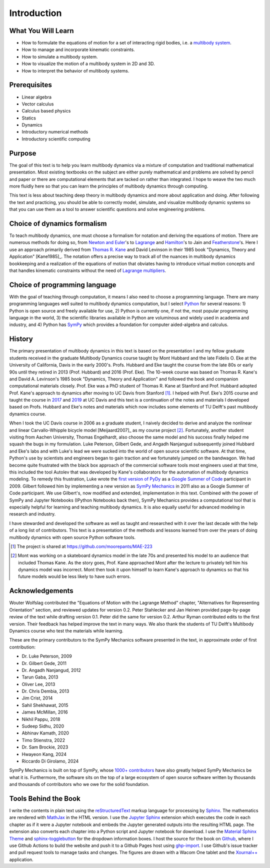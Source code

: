 ============
Introduction
============

What You Will Learn
===================

- How to formulate the equations of motion for a set of interacting rigid
  bodies, i.e. a `multibody system`_.
- How to manage and incorporate kinematic constraints.
- How to simulate a multibody system.
- How to visualize the motion of a multibody system in 2D and 3D.
- How to interpret the behavior of multibody systems.

.. _multibody system: https://en.wikipedia.org/wiki/Multibody_system

Prerequisites
=============

- Linear algebra
- Vector calculus
- Calculus based physics
- Statics
- Dynamics
- Introductory numerical methods
- Introductory scientific computing

Purpose
=======

The goal of this text is to help you learn multibody dynamics via a mixture of
computation and traditional mathematical presentation. Most existing textbooks
on the subject are either purely mathematical and problems are solved by pencil
and paper or there are computational elements that are tacked on rather than
integrated. I hope to weave the two much more fluidly here so that you can
learn the principles of multibody dynamics through computing.

This text is less about teaching deep theory in multibody dynamics and more
about application and doing. After following the text and practicing, you
should be able to correctly model, simulate, and visualize multibody dynamic
systems so that you can use them as a tool to answer scientific questions and
solve engineering problems.

Choice of dynamics formalism
============================

To teach multibody dynamics, one must choose a formalism for notation and
deriving the equations of motion. There are numerous methods for doing so, from
`Newton and Euler`_'s to Lagrange_ and Hamilton_'s to Jain and Featherstone_'s.
Here I use an approach primarily derived from `Thomas R. Kane`_ and David
Levinson in their 1985 book "Dynamics, Theory and Application" [Kane1985]_. The
notation offers a precise way to track all of the nuances in multibody dynamics
bookkeeping and a realization of the equations of motion that obviates having
to introduce virtual motion concepts and that handles kinematic constraints
without the need of `Lagrange multipliers`_.

.. _Newton and Euler: https://en.wikipedia.org/wiki/Newton%E2%80%93Euler_equations
.. _Lagrange: https://en.wikipedia.org/wiki/Lagrangian_mechanics
.. _Hamilton: https://en.wikipedia.org/wiki/Hamiltonian_mechanics
.. _Featherstone: https://en.wikipedia.org/wiki/Featherstone%27s_algorithm
.. _Thomas R. Kane: https://en.wikipedia.org/wiki/Thomas_R._Kane
.. _Lagrange multipliers: https://en.wikipedia.org/wiki/Lagrange_multiplier

Choice of programming language
==============================

With the goal of teaching through computation, it means I also need to choose a
programming language. There are many programming languages well suited to
multibody dynamics computation, but I select Python_ for several reasons: 1)
Python is open source and freely available for use, 2) Python is currently one,
if not the, most popular programming language in the world, 3) the scientific
libraries available in Python are voluminous and widely used in academia and
industry, and 4) Python has SymPy_ which provides a foundation for computer
aided-algebra and calculus.

.. _Python: http://www.python.org
.. _SymPy: http://www.sympy.org

History
=======

The primary presentation of multibody dynamics in this text is based on the
presentation I and my fellow graduate students received in the graduate
Multibody Dynamics course taught by Mont Hubbard and the late Fidelis O. Eke at
the University of California, Davis in the early 2000's. Profs. Hubbard and Eke
taught the course from the late 80s or early 90s until they retired in 2013
(Prof. Hubbard) and 2016 (Prof. Eke). The 10-week course was based on Thomas R.
Kane's and David A. Levinson's 1985 book "Dynamics, Theory and Application" and
followed the book and companion computational materials closely. Prof. Eke was
a PhD student of Thomas R. Kane at Stanford and Prof. Hubbard adopted Prof.
Kane's approach to dynamics after moving to UC Davis from Stanford [#]_. I
helped with Prof. Eke's 2015 course and taught the course in `2017
<https://moorepants.github.io/mae223/2017/>`_ and `2019
<https://moorepants.github.io/mae223/>`_ at UC Davis and this text is a
continuation of the notes and materials I developed based on Profs. Hubbard and
Eke's notes and materials which now includes some elements of TU Delft's past
multibody dynamics course.

When I took the UC Davis course in 2006 as a graduate student, I naively
decided to derive and analyze the nonlinear and linear Carvallo-Whipple bicycle
model [Meijaard2007]_ as my course project [#]_. Fortunately, another student
visiting from Aachen University, Thomas Engelhardt, also choose the same model
and his success finally helped me squash the bugs in my formulation. Luke
Peterson, Gilbert Gede, and Angadh Nanjangud subsequently joined Hubbard and
Eke's labs and with Luke's lead we were sucked into the world of open source
scientific software. At that time, Python's use by scientists and engineers
began to gain traction and we fortunately jumped on the bandwagon. We had
become quite frustrated with the black box approach of the commercial software
tools most engineers used at that time, this included the tool Autolev that was
developed by Kane's collaborators for the automation of multibody dynamics
modeling. To remedy this frustration, Luke wrote the `first version of PyDy`_
as a `Google Summer of Code`_ participant in 2009. Gilbert followed him by
implementing a new version as `SymPy Mechanics`_ in 2011 also as a Google
Summer of Code participant. We use Gilbert's, now modified and extended,
implementation in this text. Combined with the power of SymPy and Jupyter
Notebooks (IPython Notebooks back then), SymPy Mechanics provides a
computational tool that is especially helpful for learning and teaching
multibody dynamics. It is also equally useful for advanced modeling in research
and industry.

.. _first version of PyDy: https://github.com/hazelnusse/pydy
.. _Google Summer of Code: https://en.wikipedia.org/wiki/Google_Summer_of_Code
.. _SymPy Mechanics: https://docs.sympy.org/latest/modules/physics/mechanics/index.html

I have stewarded and developed the software as well as taught and researched
with it over the last decade with the help of a long list of contributors. This
text is a presentation of the methods and lessons learned from over the years
of doing multibody dynamics with open source Python software tools.

.. [#] The project is shared at https://github.com/moorepants/MAE-223
.. [#] Mont was working on a skateboard dynamics model in the late 70s and
   presented his model to an audience that included Thomas Kane. As the story
   goes, Prof. Kane approached Mont after the lecture to privately tell him his
   dynamics model was incorrect. Mont then took it upon himself to learn Kane's
   approach to dynamics so that his future models would be less likely to have
   such errors.

Acknowledgements
================

Wouter Wolfslag contributed the "Equations of Motion with the Lagrange Method"
chapter, "Alternatives for Representing Orientation" section, and reviewed
updates for version 0.2. Peter Stahlecker and Jan Heinen provided page-by-page
review of the text while drafting version 0.1. Peter did the same for version
0.2. Arthur Ryman contributed edits to the first version. Their feedback has
helped improve the text in many ways. We also thank the students of TU Delft's
Multibody Dynamics course who test the materials while learning.

These are the primary contributors to the SymPy Mechanics software presented in
the text, in approximate order of first contribution:

- Dr. Luke Peterson, 2009
- Dr. Gilbert Gede, 2011
- Dr. Angadh Nanjangud, 2012
- Tarun Gaba, 2013
- Oliver Lee, 2013
- Dr. Chris Dembia, 2013
- Jim Crist, 2014
- Sahil Shekhawat, 2015
- James McMillan, 2016
- Nikhil Pappu, 2018
- Sudeep Sidhu, 2020
- Abhinav Kamath, 2020
- Timo Stienstra, 2022
- Dr. Sam Brockie, 2023
- Hwayeon Kang, 2024
- Riccardo Di Girolamo, 2024

SymPy Mechanics is built on top of SymPy, whose `1000+ contributors`_ have also
greatly helped SymPy Mechanics be what it is. Furthermore, the software sits on
the top of a large ecosystem of open source software written by thousands and
thousands of contributors who we owe for the solid foundation.

.. _1000+ contributors: https://github.com/sympy/sympy/blob/master/AUTHORS

Tools Behind the Book
=====================

I write the contents in plain text using the reStructuredText_ markup language
for processing by Sphinx_. The mathematics are rendered with MathJax_ in the
HTML version. I use the `Jupyter Sphinx`_ extension which executes the code in
each chapter as if it were a Jupyter notebook and embeds the Jupyter generated
outputs into the resulting HTML page. The extension also converts each chapter
into a Python script and Jupyter notebook for download. I use the `Material
Sphinx Theme`_ and `sphinx-togglebutton`_ for the dropdown information boxes. I
host the source for the book on Github_, where I use Github Actions to build
the website and push it to a Github Pages host using `ghp-import`_. I use
Github's issue tracker and pull request tools to manage tasks and changes. The
figures are drawn with a Wacom One tablet and the `Xournal++`_ application.

.. _reStructuredText: https://en.wikipedia.org/wiki/ReStructuredText
.. _Sphinx: https://www.sphinx-doc.org
.. _MathJax: https://www.mathjax.org
.. _Jupyter Sphinx: https://github.com/jupyter/jupyter-sphinx
.. _Material Sphinx Theme: https://github.com/bashtage/sphinx-material
.. _sphinx-togglebutton: https://github.com/executablebooks/sphinx-togglebutton
.. _Github: https://github.com
.. _ghp-import: https://github.com/c-w/ghp-import
.. _Xournal++: https://xournalpp.github.io
